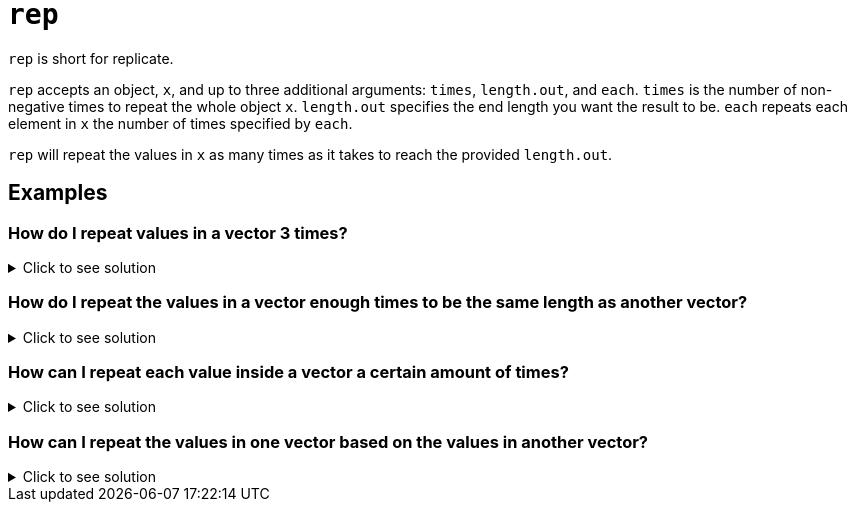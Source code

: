 = `rep`

`rep` is short for replicate. 

`rep` accepts an object, `x`, and up to three additional arguments: `times`, `length.out`, and `each`.
`times` is the number of non-negative times to repeat the whole object `x`. 
`length.out` specifies the end length you want the result to be. 
`each` repeats each element in `x` the number of times specified by `each`.

`rep` will repeat the values in `x` as many times as it takes to reach the provided `length.out`. 

== Examples

=== How do I repeat values in a vector 3 times?

.Click to see solution
[%collapsible]
====
[source, R]
----
vec <- c(1,2,3)
rep(vec, 3)
----
[source, R]
----
[1] 1 2 3 1 2 3 1 2 3
----
[source, R]
----
# or

rep(vec, times=3)
----
[source, R]
----
[1] 1 2 3 1 2 3 1 2 3
----
====

=== How do I repeat the values in a vector enough times to be the same length as another vector?

.Click to see solution
[%collapsible]
====
[source, R]
----
vec <- c(1,2,3)
other_vec <- c(1,2,2,2,2,2,2,8)
rep(vec, length.out=length(other_vec))
----
[source, R]
----
[1] 1 2 3 1 2 3 1 2
----

https://www.geeksforgeeks.org/vector-recycling-in-r/[Vector recycling resource]

[source, R]
----
# Note that if the end goal is to do something 
# like add the two vectors, this can be done
# using vector recycling, where a short vector
# is used to create a longer vector.
rep(vec, length.out=length(other_vec)) + other_vec
----
[source, R]
----
[1]  2  4  5  3  4  5  3 10
----
[source, R]
----
vec + other_vec
----
[source, R]
----
## Warning in vec + other_vec: longer object length is not a multiple of shorter
## object length
----
[source, R]
----
[1]  2  4  5  3  4  5  3 10
----
====

=== How can I repeat each value inside a vector a certain amount of times?

.Click to see solution
[%collapsible]
====
[source, R]
----
vec <- c(1,2,3)
rep(vec, each=3)
----
[source, R]
----
[1] 1 1 1 2 2 2 3 3 3
----
====

=== How can I repeat the values in one vector based on the values in another vector?

.Click to see solution
[%collapsible]
====
[source, R]
----
vec <- c(1,2,3)
rep_by <- c(3,2,1)
rep(vec, times=rep_by)
----
[source, R]
----
[1] 1 1 1 2 2 3
----
====